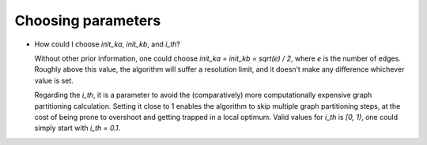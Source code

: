 Choosing parameters
===================
* How could I choose `init_ka`, `init_kb`, and `i_th`?

  Without other prior information, one could choose `init_ka = init_kb = sqrt(e) / 2`, where `e` is the number of edges.
  Roughly above this value, the algorithm will suffer a resolution limit, 
  and it doesn’t make any difference whichever value is set. 
  
  Regarding the `i_th`,
  it is a parameter to avoid the (comparatively) more computationally expensive graph partitioning calculation. 
  Setting it close to 1 enables the algorithm to skip multiple graph partitioning steps,
  at the cost of being prone to overshoot and getting trapped in a local optimum.
  Valid values for `i_th` is `[0, 1)`, one could simply start with `i_th = 0.1`.  
